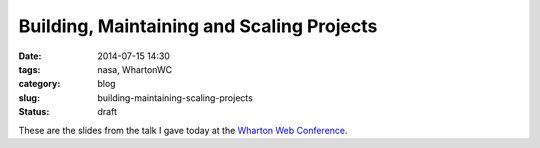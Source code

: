 ===========================================
Building, Maintaining and Scaling Projects
===========================================

:date: 2014-07-15 14:30
:tags: nasa, WhartonWC
:category: blog
:slug: building-maintaining-scaling-projects
:status: draft

These are the slides from the talk I gave today at the `Wharton Web Conference`_.

.. _`Wharton Web Conference`: https://www.sas.upenn.edu/wwc/


.. raw:: html

	<iframe src="//www.slideshare.net/slideshow/embed_code/37009740" width="427" height="356" frameborder="0" marginwidth="0" marginheight="0" scrolling="no" style="border:1px solid #CCC; border-width:1px 1px 0; margin-bottom:5px; max-width: 100%;" allowfullscreen> </iframe> <div style="margin-bottom:5px"> <strong> <a href="https://www.slideshare.net/pydanny/building-maintainableprojectswharton" title="From NASA to Startups to Big Commerce" target="_blank">From NASA to Startups to Big Commerce</a> </strong> from <strong><a href="http://www.slideshare.net/pydanny" target="_blank">Daniel Greenfeld</a></strong> </div>